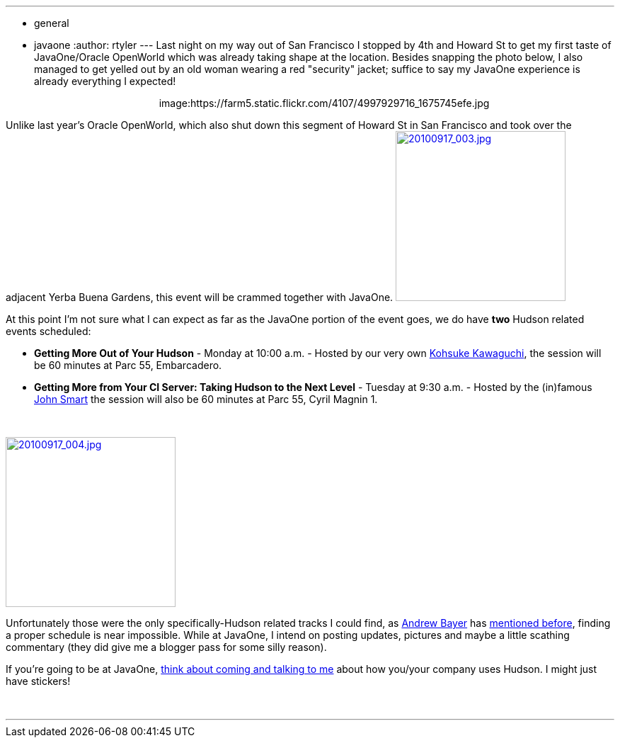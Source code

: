 ---
:layout: post
:title: JavaOne taking shape
:nodeid: 253
:created: 1284740215
:tags:
  - general
  - javaone
:author: rtyler
---
Last night on my way out of San Francisco I stopped by 4th and Howard St to get my first taste of JavaOne/Oracle OpenWorld which was already taking shape at the location. Besides snapping the photo below, I also managed to get yelled out by an old woman wearing a red "security" jacket; suffice to say my JavaOne experience is already everything I expected!+++<center>+++image:https://farm5.static.flickr.com/4107/4997929716_1675745efe.jpg[Oracle taking over Howard St,500,link=https://www.flickr.com/photos/agentdero/4997929716/]+++</center>+++

Unlike last year's Oracle OpenWorld, which also shut down this segment of Howard St in San Francisco and took over the adjacent Yerba Buena Gardens, this event will be crammed together with JavaOne. image:https://farm5.static.flickr.com/4084/4998934102_d7c71e575e_m.jpg[20100917_003.jpg,240,link=https://www.flickr.com/photos/agentdero/4998934102/]

At this point I'm not sure what I can expect as far as the JavaOne portion of the event goes, we do have *two* Hudson related events scheduled:
// break

* *Getting More Out of Your Hudson* - Monday at 10:00 a.m. - Hosted by our very own https://twitter.com/kohsukekawa[Kohsuke Kawaguchi], the session will be 60 minutes at Parc 55, Embarcadero.
* *Getting More from Your CI Server: Taking Hudson to the Next Level* - Tuesday at 9:30 a.m. - Hosted by the (in)famous https://twitter.com/wakeleo[John Smart] the session will also be 60 minutes at Parc 55, Cyril Magnin 1.

{blank} +

image::https://farm5.static.flickr.com/4132/4998330661_91514f797a_m.jpg[20100917_004.jpg,240,link=https://www.flickr.com/photos/agentdero/4998330661/]

Unfortunately those were the only specifically-Hudson related tracks I could find, as https://twitter.com/abayer[Andrew Bayer] has https://twitter.com/abayer/status/24507253586[mentioned before], finding a proper schedule is near impossible. While at JavaOne, I intend on posting updates, pictures and maybe a little scathing commentary (they did give me a blogger pass for some silly reason).

If you're going to be at JavaOne, https://jenkins.io/content/lets-talk-about-hudson-javaone[think about coming and talking to me] about how you/your company uses Hudson. I might just have stickers!

{blank} +

'''
